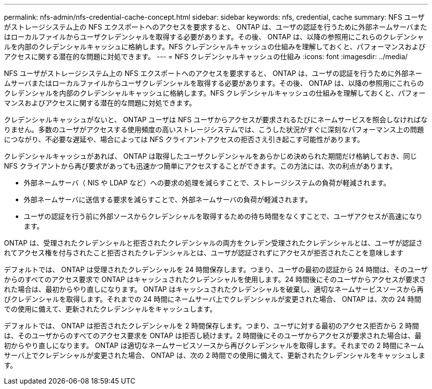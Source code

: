 ---
permalink: nfs-admin/nfs-credential-cache-concept.html 
sidebar: sidebar 
keywords: nfs, credential, cache 
summary: NFS ユーザがストレージシステム上の NFS エクスポートへのアクセスを要求すると、 ONTAP は、ユーザの認証を行うために外部ネームサーバまたはローカルファイルからユーザクレデンシャルを取得する必要があります。その後、 ONTAP は、以降の参照用にこれらのクレデンシャルを内部のクレデンシャルキャッシュに格納します。NFS クレデンシャルキャッシュの仕組みを理解しておくと、パフォーマンスおよびアクセスに関する潜在的な問題に対処できます。 
---
= NFS クレデンシャルキャッシュの仕組み
:icons: font
:imagesdir: ../media/


[role="lead"]
NFS ユーザがストレージシステム上の NFS エクスポートへのアクセスを要求すると、 ONTAP は、ユーザの認証を行うために外部ネームサーバまたはローカルファイルからユーザクレデンシャルを取得する必要があります。その後、 ONTAP は、以降の参照用にこれらのクレデンシャルを内部のクレデンシャルキャッシュに格納します。NFS クレデンシャルキャッシュの仕組みを理解しておくと、パフォーマンスおよびアクセスに関する潜在的な問題に対処できます。

クレデンシャルキャッシュがないと、 ONTAP ユーザは NFS ユーザからアクセスが要求されるたびにネームサービスを照会しなければなりません。多数のユーザがアクセスする使用頻度の高いストレージシステムでは、こうした状況がすぐに深刻なパフォーマンス上の問題につながり、不必要な遅延や、場合によっては NFS クライアントアクセスの拒否さえ引き起こす可能性があります。

クレデンシャルキャッシュがあれば、 ONTAP は取得したユーザクレデンシャルをあらかじめ決められた期間だけ格納しておき、同じ NFS クライアントから再び要求があっても迅速かつ簡単にアクセスすることができます。この方法には、次の利点があります。

* 外部ネームサーバ（ NIS や LDAP など）への要求の処理を減らすことで、ストレージシステムの負荷が軽減されます。
* 外部ネームサーバに送信する要求を減らすことで、外部ネームサーバの負荷が軽減されます。
* ユーザの認証を行う前に外部ソースからクレデンシャルを取得するための待ち時間をなくすことで、ユーザアクセスが高速になります。


ONTAP は、受理されたクレデンシャルと拒否されたクレデンシャルの両方をクレデン受理されたクレデンシャルとは、ユーザが認証されてアクセス権を付与されたこと拒否されたクレデンシャルとは、ユーザが認証されずにアクセスが拒否されたことを意味します

デフォルトでは、 ONTAP は受理されたクレデンシャルを 24 時間保存します。つまり、ユーザの最初の認証から 24 時間は、そのユーザからのすべてのアクセス要求で ONTAP はキャッシュされたクレデンシャルを使用します。24 時間後にそのユーザからアクセスが要求された場合は、最初からやり直しになります。 ONTAP はキャッシュされたクレデンシャルを破棄し、適切なネームサービスソースから再びクレデンシャルを取得します。それまでの 24 時間にネームサーバ上でクレデンシャルが変更された場合、 ONTAP は、次の 24 時間での使用に備えて、更新されたクレデンシャルをキャッシュします。

デフォルトでは、 ONTAP は拒否されたクレデンシャルを 2 時間保存します。つまり、ユーザに対する最初のアクセス拒否から 2 時間は、そのユーザからのすべてのアクセス要求を ONTAP は拒否し続けます。2 時間後にそのユーザからアクセスが要求された場合は、最初からやり直しになります。 ONTAP は適切なネームサービスソースから再びクレデンシャルを取得します。それまでの 2 時間にネームサーバ上でクレデンシャルが変更された場合、 ONTAP は、次の 2 時間での使用に備えて、更新されたクレデンシャルをキャッシュします。
